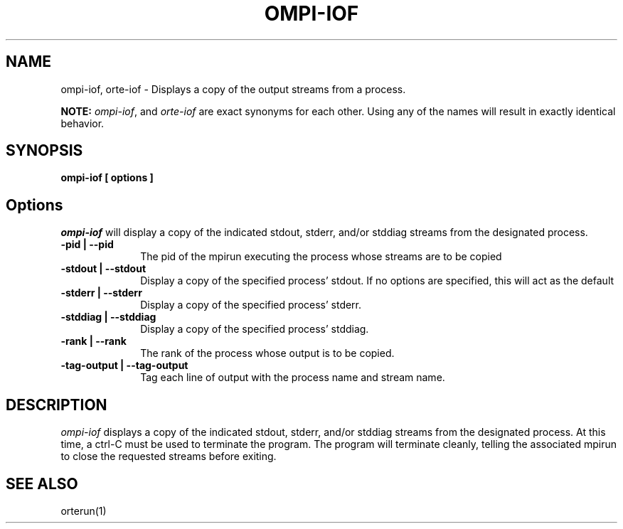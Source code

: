 .\"
.\" Copyright (c) 2004-2007 The Trustees of Indiana University and Indiana
.\"                         University Research and Technology
.\"                         Corporation.  All rights reserved.
.\" Copyright (c) 2008-2009 Sun Microsystems, Inc.  All rights reserved.
.\"
.\" Man page for OMPI's ompi-iof command
.\" 
.\" .TH name     section center-footer   left-footer  center-header
.TH OMPI-IOF 1 "Mar 16, 2011" "1.5.3" "Open MPI"
.\" **************************
.\"    Name Section
.\" **************************
.SH NAME
.
ompi-iof, orte-iof \- Displays a copy of the output streams from a process.
.
.PP
.
\fBNOTE:\fP \fIompi-iof\fP, and \fIorte-iof\fP are exact
synonyms for each other. Using any of the names will result in exactly
identical behavior.
.
.\" **************************
.\"    Synopsis Section
.\" **************************
.SH SYNOPSIS
.
.B ompi-iof
.B [ options ]
.
.\" **************************
.\"    Options Section
.\" **************************
.SH Options
.
\fIompi-iof\fR will display a copy of the indicated stdout, stderr, and/or stddiag streams
from the designated process.
.
.TP 10
.B -pid | --pid
The pid of the mpirun executing the process whose streams are to be copied
.
.
.TP
.B -stdout | --stdout
Display a copy of the specified process' stdout. If no options are specified, this will
act as the default
.
.
.TP
.B -stderr | --stderr
Display a copy of the specified process' stderr.
.
.
.TP
.B -stddiag | --stddiag
Display a copy of the specified process' stddiag.
.
.
.TP
.B -rank | --rank
The rank of the process whose output is to be copied.
.
.
.TP
.B -tag-output | --tag-output
Tag each line of output with the process name and stream name.
.
.
.\" **************************
.\"    Description Section
.\" **************************
.SH DESCRIPTION
.
.PP
\fIompi-iof\fR displays a copy of the indicated stdout, stderr, and/or stddiag streams
from the designated process. At this time, a ctrl-C must be used to terminate the program.
The program will terminate cleanly, telling the associated mpirun to close the requested
streams before exiting.
.
.
.\" **************************
.\"    See Also Section
.\" **************************
.
.SH SEE ALSO
orterun(1)
.
